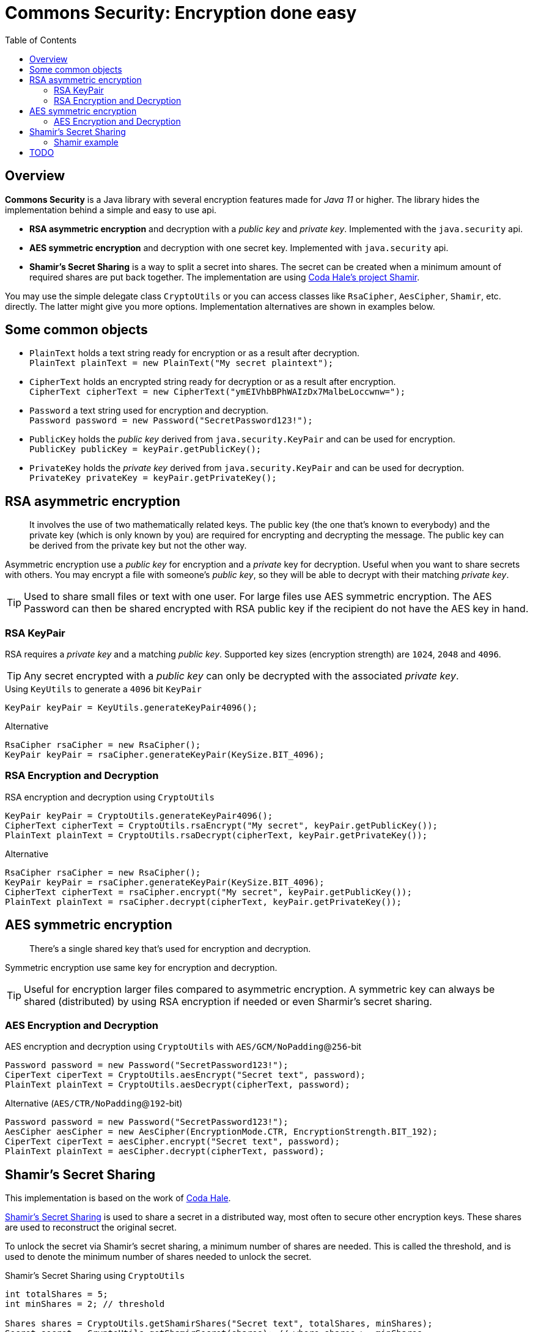 // Settings:
:idprefix:
:idseparator: -
:toc: macro
:toclevels: 2
:experimental:
//ifdef::env-idea[:status:]
//:status:
//:toc: preamble
//:toclevels: 3
//endif::[]
ifndef::env-github[:icons: font]
ifdef::env-github,env-browser[]
:status:
:!toc-title:
:caution-caption: :fire:
:important-caption: :exclamation:
:note-caption: :paperclip:
:tip-caption: :fire:
:warning-caption: :warning:
endif::[]
//ifdef::env-idea[:toc: right]
ifdef::env-idea[]
:title-page:
:author: Avec112
//:toc-title: toc title
:toc:
:!status:
endif::[]

= Commons Security: Encryption done easy

ifdef::status[]
image:https://img.shields.io/github/workflow/status/Avec112/commons-security/Build?logo=github[Build status]
image:https://img.shields.io/github/workflow/status/Avec112/commons-security/CodeQL?label=CodeQL&logo=github[CodeQL]
image:https://img.shields.io/github/license/avec112/commons-security[License]
image:https://img.shields.io/github/last-commit/Avec112/commons-security[Last Commit]
endif::[]

// ":toc: macro" writes to this one
toc::[]

<<<

== Overview
*Commons Security* is a Java library with several encryption features made for _Java 11_ or higher. The library hides the implementation behind a simple and easy to use api.

 * *RSA asymmetric encryption* and decryption with a _public key_ and _private key_. Implemented with the `java.security` api.
 * *AES symmetric encryption* and decryption with one secret key. Implemented with `java.security` api.
 * *Shamir's Secret Sharing* is a way to split a secret into shares. The secret can be created when a minimum amount of required shares are put back together. The implementation are using https://github.com/codahale/shamir[Coda Hale's project Shamir].

You may use the simple delegate class `CryptoUtils` or you can access classes like `RsaCipher`, `AesCipher`, `Shamir`, etc. directly. The latter might give you more options. Implementation alternatives are shown in examples below.

== Some common objects

* `PlainText` holds a text string ready for encryption or as a result after decryption. +
`PlainText plainText = new PlainText("My secret plaintext");`
* `CipherText` holds an encrypted string ready for decryption or as a result after encryption. +
`CipherText cipherText = new CipherText("ymEIVhbBPhWAIzDx7MalbeLoccwnw=");`
* `Password` a text string used for encryption and decryption. +
`Password password = new Password("SecretPassword123!");`
* `PublicKey` holds the _public key_ derived from `java.security.KeyPair` and can be used for encryption. +
`PublicKey publicKey = keyPair.getPublicKey();`
* `PrivateKey` holds the _private key_ derived from `java.security.KeyPair` and can be used for decryption. +
`PrivateKey privateKey = keyPair.getPrivateKey();`

== RSA asymmetric encryption

[quote]
It involves the use of two mathematically related keys. The public key (the one that’s known to everybody) and the private key (which is only known by you) are required for encrypting and decrypting the message. The public key can be derived from the private key but not the other way.

Asymmetric encryption use a _public key_ for encryption and a _private_ key for decryption. Useful when you want to
share secrets with others. You may encrypt a file with someone's _public key_, so they will be able to decrypt with
their matching _private key_.

TIP: Used to share small files or text with one user. For large files use AES symmetric
encryption. The AES Password can then be shared encrypted with RSA public key if the recipient do not have the AES key
in hand.

=== RSA KeyPair

RSA requires a _private key_ and a matching _public key_. Supported key sizes (encryption strength) are `1024`, `2048`
and `4096`.

TIP: Any secret encrypted with a _public key_ can only be decrypted with the associated _private key_.

[source,java]
.Using `KeyUtils` to generate a `4096` bit `KeyPair`
----
KeyPair keyPair = KeyUtils.generateKeyPair4096();
----
[source,java]
.Alternative
----
RsaCipher rsaCipher = new RsaCipher();
KeyPair keyPair = rsaCipher.generateKeyPair(KeySize.BIT_4096);
----

=== RSA Encryption and Decryption

[source,java]
.RSA encryption and decryption using `CryptoUtils`
----
KeyPair keyPair = CryptoUtils.generateKeyPair4096();
CipherText cipherText = CryptoUtils.rsaEncrypt("My secret", keyPair.getPublicKey());
PlainText plainText = CryptoUtils.rsaDecrypt(cipherText, keyPair.getPrivateKey());
----

[source,java]
.Alternative
----
RsaCipher rsaCipher = new RsaCipher();
KeyPair keyPair = rsaCipher.generateKeyPair(KeySize.BIT_4096);
CipherText cipherText = rsaCipher.encrypt("My secret", keyPair.getPublicKey());
PlainText plainText = rsaCipher.decrypt(cipherText, keyPair.getPrivateKey());
----

== AES symmetric encryption
[quote]
There’s a single shared key that’s used for encryption and decryption.

Symmetric encryption use same key for encryption and decryption.

TIP: Useful for encryption larger files compared to
asymmetric encryption. A symmetric key can always be shared (distributed) by using RSA encryption if needed or even
Sharmir's secret sharing.

=== AES Encryption and Decryption

[source,java]
.AES encryption and decryption using `CryptoUtils` with `AES/GCM/NoPadding`@`256`-bit
----
Password password = new Password("SecretPassword123!");
CiperText ciperText = CryptoUtils.aesEncrypt("Secret text", password);
PlainText plainText = CryptoUtils.aesDecrypt(cipherText, password);
----

[source,java]
.Alternative (`AES/CTR/NoPadding`@`192`-bit)
----
Password password = new Password("SecretPassword123!");
AesCipher aesCipher = new AesCipher(EncryptionMode.CTR, EncryptionStrength.BIT_192);
CiperText ciperText = aesCipher.encrypt("Secret text", password);
PlainText plainText = aesCipher.decrypt(cipherText, password);
----

== Shamir's Secret Sharing

This implementation is based on the work of https://github.com/codahale/shamir[Coda Hale]. 

https://en.wikipedia.org/wiki/Shamir%27s_Secret_Sharing[Shamir's Secret Sharing] is used to share a secret in a
distributed way, most often to secure other encryption keys. These shares are used to reconstruct the original secret.

To unlock the secret via Shamir's secret sharing, a minimum number of shares are needed. This is called the
threshold, and is used to denote the minimum number of shares needed to unlock the secret.

[source,java]
.Shamir's Secret Sharing using `CryptoUtils`
----
int totalShares = 5;
int minShares = 2; // threshold

Shares shares = CryptoUtils.getShamirShares("Secret text", totalShares, minShares);
Secret secret = CryptoUtils.getShamirSecret(shares); // where shares >= minShares
----

[source,java]
.Alternative
----
int totalShares = 5;
int minShares = 2; // threshold

Shares shares = Shamir.getShares("Secret text", totalShares, minShares);
Secret secret = Shamir.getSecret(shares); // where shares >= minShares
----

=== Shamir example
A bank have a vault full of money. The bank's policy requires that nobody should be able to open the vault alone.
Five employees are selected to have access to the vault and there must be at least two (2) employees at any time when opening the vault.

* *Split phase:* Five (5) keys are being distributed. `Bob`, `Alice`, `Eve`, `Tom` and `Lisa` all get one _share_ each using _Shamir's Secret Sharing_ to split the secret into five shares.
* *Join phase:* It's time to open the safe. The requirement is two (2) shares to open the vault. `Bob` and `Alice` bring their shares. By using _Shamir's Secret Sharing_ the shares from both will be joined and the secret recreated.

== TODO
* Add support for generating safe and secure passwords with help of http://www.passay.org[Passay] library
* Concider making this project a library on _Maven Central_ (seems to be a lot of work)
